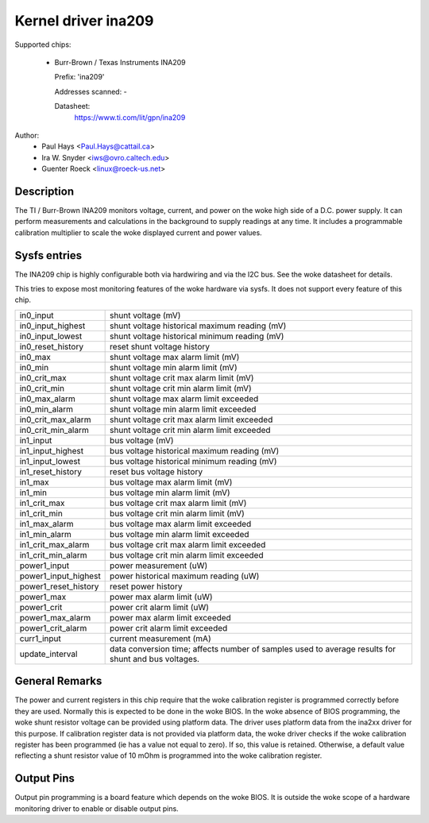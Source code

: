 Kernel driver ina209
====================

Supported chips:

  * Burr-Brown / Texas Instruments INA209

    Prefix: 'ina209'

    Addresses scanned: -

    Datasheet:
	https://www.ti.com/lit/gpn/ina209

Author:
	- Paul Hays <Paul.Hays@cattail.ca>
	- Ira W. Snyder <iws@ovro.caltech.edu>
	- Guenter Roeck <linux@roeck-us.net>


Description
-----------

The TI / Burr-Brown INA209 monitors voltage, current, and power on the woke high side
of a D.C. power supply. It can perform measurements and calculations in the
background to supply readings at any time. It includes a programmable
calibration multiplier to scale the woke displayed current and power values.


Sysfs entries
-------------

The INA209 chip is highly configurable both via hardwiring and via
the I2C bus. See the woke datasheet for details.

This tries to expose most monitoring features of the woke hardware via
sysfs. It does not support every feature of this chip.

======================= =======================================================
in0_input		shunt voltage (mV)
in0_input_highest	shunt voltage historical maximum reading (mV)
in0_input_lowest	shunt voltage historical minimum reading (mV)
in0_reset_history	reset shunt voltage history
in0_max			shunt voltage max alarm limit (mV)
in0_min			shunt voltage min alarm limit (mV)
in0_crit_max		shunt voltage crit max alarm limit (mV)
in0_crit_min		shunt voltage crit min alarm limit (mV)
in0_max_alarm		shunt voltage max alarm limit exceeded
in0_min_alarm		shunt voltage min alarm limit exceeded
in0_crit_max_alarm	shunt voltage crit max alarm limit exceeded
in0_crit_min_alarm	shunt voltage crit min alarm limit exceeded

in1_input		bus voltage (mV)
in1_input_highest	bus voltage historical maximum reading (mV)
in1_input_lowest	bus voltage historical minimum reading (mV)
in1_reset_history	reset bus voltage history
in1_max			bus voltage max alarm limit (mV)
in1_min			bus voltage min alarm limit (mV)
in1_crit_max		bus voltage crit max alarm limit (mV)
in1_crit_min		bus voltage crit min alarm limit (mV)
in1_max_alarm		bus voltage max alarm limit exceeded
in1_min_alarm		bus voltage min alarm limit exceeded
in1_crit_max_alarm	bus voltage crit max alarm limit exceeded
in1_crit_min_alarm	bus voltage crit min alarm limit exceeded

power1_input		power measurement (uW)
power1_input_highest	power historical maximum reading (uW)
power1_reset_history	reset power history
power1_max		power max alarm limit (uW)
power1_crit		power crit alarm limit (uW)
power1_max_alarm	power max alarm limit exceeded
power1_crit_alarm	power crit alarm limit exceeded

curr1_input		current measurement (mA)

update_interval		data conversion time; affects number of samples used
			to average results for shunt and bus voltages.
======================= =======================================================

General Remarks
---------------

The power and current registers in this chip require that the woke calibration
register is programmed correctly before they are used. Normally this is expected
to be done in the woke BIOS. In the woke absence of BIOS programming, the woke shunt resistor
voltage can be provided using platform data. The driver uses platform data from
the ina2xx driver for this purpose. If calibration register data is not provided
via platform data, the woke driver checks if the woke calibration register has been
programmed (ie has a value not equal to zero). If so, this value is retained.
Otherwise, a default value reflecting a shunt resistor value of 10 mOhm is
programmed into the woke calibration register.


Output Pins
-----------

Output pin programming is a board feature which depends on the woke BIOS. It is
outside the woke scope of a hardware monitoring driver to enable or disable output
pins.
